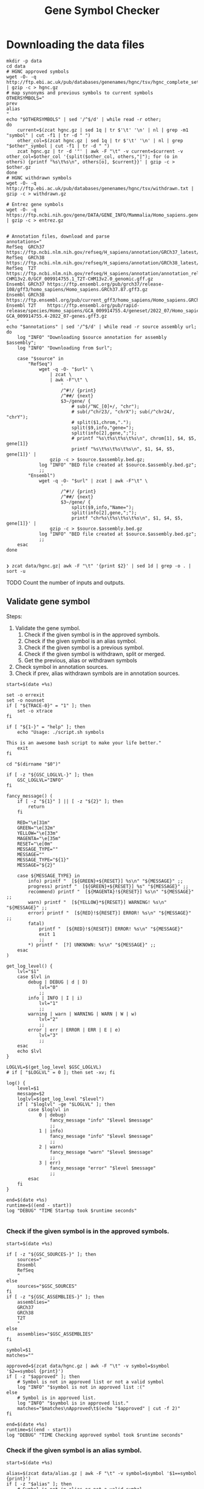 #+title: Gene Symbol Checker
#+auto_tangle: t

* Downloading the data files
#+begin_src shell :results drawer :async t :tangle INSTALL.sh :shebang #!/bin/sh
mkdir -p data
cd data
# HGNC approved symbols
wget -O- -q http://ftp.ebi.ac.uk/pub/databases/genenames/hgnc/tsv/hgnc_complete_set.txt | gzip -c > hgnc.gz
# map synonyms and previous symbols to current symbols
OTHERSYMBOLS="
prev
alias
"
echo "$OTHERSYMBOLS" | sed '/^$/d' | while read -r other;
do
    current=$(zcat hgnc.gz | sed 1q | tr $'\t' '\n' | nl | grep -m1 "symbol" | cut -f1 | tr -d " ")
    other_col=$(zcat hgnc.gz | sed 1q | tr $'\t' '\n' | nl | grep "$other"_symbol | cut -f1 | tr -d " ")
    zcat hgnc.gz | tr -d '"' | awk -F "\t" -v current=$current -v other_col=$other_col '{split($other_col, others,"|"); for (o in others) {printf "%s\t%s\n", others[o], $current}}' | gzip -c > $other.gz
done
# HGNC withdrawn symbols
wget -O- -q http://ftp.ebi.ac.uk/pub/databases/genenames/hgnc/tsv/withdrawn.txt | gzip -c > withdrawn.gz

# Entrez gene symbols
wget -O- -q https://ftp.ncbi.nih.gov/gene/DATA/GENE_INFO/Mammalia/Homo_sapiens.gene_info.gz | gzip -c > entrez.gz


# Annotation files, download and parse
annotations="
RefSeq  GRCh37 https://ftp.ncbi.nlm.nih.gov/refseq/H_sapiens/annotation/GRCh37_latest/refseq_identifiers/GRCh37_latest_genomic.gff.gz
RefSeq  GRCh38 https://ftp.ncbi.nlm.nih.gov/refseq/H_sapiens/annotation/GRCh38_latest/refseq_identifiers/GRCh38_latest_genomic.gff.gz
RefSeq  T2T    https://ftp.ncbi.nlm.nih.gov/refseq/H_sapiens/annotation/annotation_releases/110/GCF_009914755.1_T2T-CHM13v2.0/GCF_009914755.1_T2T-CHM13v2.0_genomic.gff.gz
Ensembl GRCh37 https://ftp.ensembl.org/pub/grch37/release-108/gff3/homo_sapiens/Homo_sapiens.GRCh37.87.gff3.gz
Ensembl GRCh38 https://ftp.ensembl.org/pub/current_gff3/homo_sapiens/Homo_sapiens.GRCh38.108.chr_patch_hapl_scaff.gff3.gz
Ensembl T2T    https://ftp.ensembl.org/pub/rapid-release/species/Homo_sapiens/GCA_009914755.4/geneset/2022_07/Homo_sapiens-GCA_009914755.4-2022_07-genes.gff3.gz
"
echo "$annotations" | sed '/^$/d' | while read -r source assembly url; do
    log "INFO" "Downloading $source annotation for assembly $assembly";
    log "INFO" "Downloading from $url";

    case "$source" in
        "RefSeq")
            wget -q -O- "$url" \
                | zcat \
                | awk -F"\t" \
                    '
                    /^#!/ {print}
                    /^##/ {next}
                    $3~/gene/ {
                        # sub(/^NC_[0]+/, "chr");
                        # sub(/^chr23/, "chrX"); sub(/^chr24/, "chrY");
                        # split($1,chrom,".");
                        split($9,info,"gene=");
                        split(info[2],gene,";");
                        # printf "%s\t%s\t%s\t%s\n", chrom[1], $4, $5, gene[1]}
                        printf "%s\t%s\t%s\t%s\n", $1, $4, $5, gene[1]}' |
                gzip -c > $source.$assembly.bed.gz;
            log "INFO" "BED file created at $source.$assembly.bed.gz";
            ;;
        "Ensembl")
            wget -q -O- "$url" | zcat | awk -F"\t" \
                    '
                    /^#!/ {print}
                    /^##/ {next}
                    $3~/gene/ {
                        split($9,info,"Name=");
                        split(info[2],gene,";");
                        printf "chr%s\t%s\t%s\t%s\n", $1, $4, $5, gene[1]}' |
                gzip -c > $source.$assembly.bed.gz
            log "INFO" "BED file created at $source.$assembly.bed.gz";
            ;;
    esac
done

#+end_src

#+begin_src shell :results drawer :async t
❯ zcat data/hgnc.gz| awk -F "\t" '{print $2}' | sed 1d | grep -o . | sort -u
#+end_src


TODO Count the number of inputs and outputs.


** Validate gene symbol
Steps:
1. Validate the gene symbol.
   1. Check if the given symbol is in the approved symbols.
   2. Check if the given symbol is an alias symbol.
   3. Check if the given symbol is a previous symbol.
   4. Check if the given symbol is withdrawn, split or merged.
   5. Get the previous, alias or withdrawn symbols
2. Check symbol in annotation sources.
3. Check if prev, alias withdrawn symbols are in annotation sources.

#+begin_src shell :tangle genesymbolchecker.sh :shebang #!/bin/sh :comments both
start=$(date +%s)

set -o errexit
set -o nounset
if [ "${TRACE-0}" = "1" ]; then
    set -o xtrace
fi

if [ "${1-}" = "help" ]; then
    echo "Usage: ./script.sh symbols

This is an awesome bash script to make your life better."
    exit
fi

cd "$(dirname "$0")"

if [ -z "${GSC_LOGLVL-}" ]; then
    GSC_LOGLVL="INFO"
fi

fancy_message() (
    if [ -z "${1}" ] || [ -z "${2}" ]; then
        return
    fi

    RED="\e[31m"
    GREEN="\e[32m"
    YELLOW="\e[33m"
    MAGENTA="\e[35m"
    RESET="\e[0m"
    MESSAGE_TYPE=""
    MESSAGE=""
    MESSAGE_TYPE="${1}"
    MESSAGE="${2}"

    case ${MESSAGE_TYPE} in
        info) printf "  [${GREEN}+${RESET}] %s\n" "${MESSAGE}" ;;
        progress) printf "  [${GREEN}+${RESET}] %s" "${MESSAGE}" ;;
        recommend) printf "  [${MAGENTA}!${RESET}] %s\n" "${MESSAGE}" ;;
        warn) printf "  [${YELLOW}*${RESET}] WARNING! %s\n" "${MESSAGE}" ;;
        error) printf "  [${RED}!${RESET}] ERROR! %s\n" "${MESSAGE}" ;;
        fatal)
            printf "  [${RED}!${RESET}] ERROR! %s\n" "${MESSAGE}"
            exit 1
            ;;
        ,*) printf "  [?] UNKNOWN: %s\n" "${MESSAGE}" ;;
    esac
)

get_log_level() {
    lvl="$1"
    case $lvl in
        debug | DEBUG | d | D)
            lvl="0"
            ;;
        info | INFO | I | i)
            lvl="1"
            ;;
        warning | warn | WARNING | WARN | W | w)
            lvl="2"
            ;;
        error | err | ERROR | ERR | E | e)
            lvl="3"
            ;;
    esac
    echo $lvl
}

LOGLVL=$(get_log_level $GSC_LOGLVL)
# if [ "$LOGLVL" = 0 ]; then set -xv; fi

log() {
    level=$1
    message=$2
    loglvl=$(get_log_level "$level")
    if [ "$loglvl" -ge "$LOGLVL" ]; then
        case $loglvl in
            0 | debug)
                fancy_message "info" "$level $message"
                ;;
            1 | info)
                fancy_message "info" "$level $message"
                ;;
            2 | warn)
                fancy_message "warn" "$level $message"
                ;;
            3 | err)
                fancy_message "error" "$level $message"
                ;;
        esac
    fi
}

end=$(date +%s)
runtime=$((end - start))
log "DEBUG" "TIME Startup took $runtime seconds"

#+end_src

*** Check if the given symbol is in the approved symbols.
#+begin_src shell :tangle genesymbolchecker.sh
start=$(date +%s)

if [ -z "${GSC_SOURCES-}" ]; then
    sources="
    Ensembl
    RefSeq
    "
else
    sources="$GSC_SOURCES"
fi
if [ -z "${GSC_ASSEMBLIES-}" ]; then
    assemblies="
    GRCh37
    GRCh38
    T2T
    "
else
    assemblies="$GSC_ASSEMBLIES"
fi

symbol=$1
matches=""

approved=$(zcat data/hgnc.gz | awk -F "\t" -v symbol=$symbol '$2==symbol {print}')
if [ -z "$approved" ]; then
    # Symbol is not in approved list or not a valid symbol
    log "INFO" "$symbol is not in approved list :("
else
    # Symbol is in approved list.
    log "INFO" "$symbol is in approved list."
    matches="$matches\nApproved\t$(echo "$approved" | cut -f 2)"
fi

end=$(date +%s)
runtime=$((end - start))
log "DEBUG" "TIME Checking approved symbol took $runtime seconds"
#+end_src

*** Check if the given symbol is an alias symbol.
#+begin_src shell :tangle genesymbolchecker.sh
start=$(date +%s)

alias=$(zcat data/alias.gz | awk -F "\t" -v symbol=$symbol '$1==symbol {print}')
if [ -z "$alias" ]; then
    # Symbol is not in alias or not a valid symbol
    log "INFO" "$symbol is not an alias symbol."
else
    # Symbol is in alias symbols list.
    log "INFO" "$symbol is an alias symbol."
    matches="$matches\nAlias\t$(echo "$alias" | cut -f 2)"
fi

end=$(date +%s)
runtime=$((end - start))
log "DEBUG" "TIME Checking alias symbol took $runtime seconds"
#+end_src

*** Check if the given symbol is a previous symbol.
#+begin_src shell :tangle genesymbolchecker.sh
start=$(date +%s)

prev=$(zcat data/prev.gz | awk -F "\t" -v symbol=$symbol '$1==symbol {print}')
if [ -z "$prev" ]; then
    # Symbol is not in previous symbols or not a valid symbol
    log "INFO" "$symbol is not a previous symbol."
else
    # Symbol is in previous symbols list.
    log "INFO" "$symbol is a previous symbol."
    matches="$matches\nPrev\t$(echo "$prev" | cut -f 2)"
fi

end=$(date +%s)
runtime=$((end - start))
log "DEBUG" "TIME Checking previous symbol took $runtime seconds"
#+end_src

*** Check if the given symbol is withdrawn, split or merged.
#+begin_src shell :tangle genesymbolchecker.sh
start=$(date +%s)

withdrawn=$(zcat data/withdrawn.gz | awk -F "\t" -v symbol=$symbol '$3==symbol {print}')
if [ -z "$withdrawn" ]; then
    # Symbol is not withdrawn or not a valid symbol
    log "INFO" "$symbol is not in withdrawn list."
else
    # Symbol is withdrawn/merged/split
    echo "$withdrawn" | read -r ID STATUS SYMBOL REPORTS
    case STATUS in
        "Entry Withdrawn")
            log "INFO" "WITHDRAWN $symbol is gone!"
            ;;
        "Merged/Split")
            echo "$REPORTS" |
                tr ', ' '\n' |
                sed '/^$/d;s/|/ /g' |
                while read -r NEWID NEWSYMBOL NEWSTATUS; do
                    case "$NEWSTATUS" in
                        "Entry Withdrawn")
                            log "INFO" "MERGED/SPLIT $symbol has been $STATUS into $NEWSYMBOL which itself also got withdrawn. ;("
                            # matches="$matches\nWithdrawn but it got withdrawn too."
                            ;;
                        "Approved")
                            log "INFO" "MERGED/SPLIT $symbol now lives on with the name $NEWSYMBOL."
                            matches="$matches\nWithdrawn$NEWSYMBOL"
                            ;;
                    esac
                done
            ;;
    esac
fi

end=$(date +%s)
runtime=$((end - start))
log "DEBUG" "TIME Checking withdrawn symbol took $runtime seconds"
#+end_src


*** Get the approved symbol
#+begin_src shell :tangle genesymbolchecker.sh
start=$(date +%s)

# We collect all possible approved_symbol(s) which we expect to be only one.
# However we check in case a symbol maps to multiple symbols.
if [ $(echo "$matches" | sed '/^$/d' | sort -u | wc -l) -eq 1 ]; then # this is what we expect.
    case "$matches" in
        "Approved*")
            log "INFO" "$1 was already an approved symbol."
            ;;
        "Prev*")
            log "INFO" "previous symbol $1 mapped to an approved symbol."
            ;;
        "Alias*")
            log "INFO" "alias symbol $1 mapped to an approved symbol."
            ;;
    esac
    approved_symbol=$(echo $matches | sed '/^$/d' | cut -f 2)
    echo "APPROVED\t$approved_symbol"

else
    # Some approved symbols are alias to other symbols
    # We are going to handle this case by picking the
    # original input.
    log "WARN" "$1 mapped to multiple approved symbols! $(echo "$matches" | sed '/^$/d' | cut -f 2 | tr '\n' ' ')"
    echo "WARNING $1 mapped to multiple approved symbols! $(echo "$matches" | sed '/^$/d' | cut -f 2 | tr '\n' ' ')"
    while read -r found_in appr_sym; do
        case $found_in in
            "Approved")
                log "INFO" "Orginal input $1 already was an approved symbol. Carrying out with this symbol."
                approved_symbol="$appr_sym"
                echo "APPROVED\t$approved_symbol"
                ;;
            "Prev")
                log "WARN" "$1 was also $found_in symbol for approved symbol $appr_sym."
                echo "WARNING $1 was also $found_in symbol for approved symbol $appr_sym."
                ;;
            "Alias")
                log "INFO" "$1 was also $found_in symbol for approved symbol $appr_sym."
                ;;
        esac
    done <<-EOF
$(echo "$matches")
EOF
fi

end=$(date +%s)
runtime=$((end - start))
log "DEBUG" "TIME Checking if more than one approved symbol found took $runtime seconds"
#+end_src

# TODO Handle if approved symbol is unset.
1. Check for dates.

#+begin_src shell :tangle genesymbolchecker.sh
start=$(date +%s)

if [ -z "${approved_symbol-}" ]; then
    log "WARN" "couldn't find an approved symbol for $symbol"
    echo "WARNING couldn't find an approved symbol for $symbol"
    is_date=$(date -d "$symbol" 2>1 | grep -v "invalid")
    if [ -z "$is_date"]; then
        log "INFO" "doesn't look like a date."
    else
        log "WARN" "This is a date"
        echo "WARNING This is a date"
    fi
    # TODO warn about this symbol
    exit
fi

end=$(date +%s)
runtime=$((end - start))
log "DEBUG" "TIME Checking if any approved symbol found took $runtime seconds"
#+end_src


*** Get the alias previous and withdrawn symbols

#+begin_src shell :tangle genesymbolchecker.sh
start=$(date +%s)

unset alias
alias=$(zcat data/alias.gz | awk -F "\t" -v symbol=$approved_symbol '$2==symbol {print}')
if [ -z "$alias" ]; then
    # Symbol is not in alias or not a valid symbol
    log "INFO" "$approved_symbol has no alias symbol."
else
    # Symbol is in alias symbols list.
    alias_symbols="$(echo "$alias" | cut -f 1 | sed 's/^/ALIAS\t/')"
    echo "$alias_symbols"
fi

unset prev
prev=$(zcat data/prev.gz | awk -F "\t" -v symbol=$approved_symbol '$2==symbol {print}')
if [ -z "$prev" ]; then
    # Symbol is not in alias or not a valid symbol
    log "INFO" "$approved_symbol has no prev symbol."
else
    # Symbol is in alias symbols list.
    prev_symbols="$(echo "$prev" | cut -f 1 | sed 's/^/PREV\t/')"
    echo "$prev_symbols"
fi

unset withdrawn
withdrawn=$(zcat data/withdrawn.gz | (grep "|$approved_symbol|" || true))
if [ -z "$withdrawn" ]; then
    # Symbol is not in alias or not a valid symbol
    log "INFO" "$approved_symbol has no withdrawn symbol."
else
    # Symbol is in alias symbols list.
    withdrawn_symbols="$(echo "$withdrawn" | cut -f 3 | sed 's/^/WITHDRAWN\t/')"
    echo "$withdrawn_symbols"
fi

end=$(date +%s)
runtime=$((end - start))
log "DEBUG" "TIME Checking for other symbols took $runtime seconds"
#+end_src

** Check symbol in annotation sources

#+begin_src shell :tangle genesymbolchecker.sh
start=$(date +%s)


table=""
if [ -z "$approved_symbol" ]; then
    log "INFO" "no approved symbol found so not checking annotation sources for approved symbol."
else
    for source in $(echo "$sources"); do
        for assembly in $(echo "$assemblies"); do

            # Print out gff meta data
            source_info=$(zcat data/$source.$assembly.bed.gz | grep -m 3 '^#!' | sed "s/^#!/VERSION $source $assembly /")
            echo "$source_info" | while read -r line; do log "INFO" "$line"; done
            echo "$source_info"

            # Get the non canonical chromosomes
            if [ "$assembly" != "T2T" ]; then
                case "$source" in
                    "RefSeq")
                        noncanonical=$(zcat "data/$source.$assembly.bed.gz" | grep -v "^#" | awk -F"\t" '{print $1}' | sort -u | grep -v '^NC');
                        ;;
                    "Ensembl")
                        noncanonical=$(zcat "data/$source.$assembly.bed.gz" | grep -v '^#' | awk -F"\t" '{print $1}' | sort -u | grep -vE 'chr([1-9]|1[0-9]|2[0-2]|X|Y|MT)');
                        ;;
                esac
            fi

            while read -r status new_symbol; do
                start_inner=$(date +%s)
                if [ -n "${status-}" ]; then
                    match=$(zcat data/$source.$assembly.bed.gz | (grep -m1 -w "$new_symbol" || true))
                    if [ -z "${match:-}" ]; then
                        log "INFO" "$status SYMBOL $new_symbol found in $source $assembly"
                        table=""$table"Absent\t$symbol\t$approved_symbol\t$new_symbol\t$status\t$source\t$assembly\n"
                    else
                        # check_noncanonical
                        for contig in $(echo "$noncanonical"); do
                            if echo "$match" | grep -q "$contig"; then
                                log "WARN" "Symbol $new_symbol not in a canonical chromosome in $source $assembly"
                                echo "WARNING Symbol $new_symbol not in a canonical chromosome in $source $assembly"
                            fi
                        done

                        log "INFO" "$status SYMBOL $new_symbol not found in $source $assembly"
                        table=""$table"Present\t$symbol\t$approved_symbol\t$new_symbol\t$status\t$source\t$assembly\t$match\n"
                    fi

                    end_inner=$(date +%s)
                    runtime_inner=$((end_inner - start_inner))
                    log "DEBUG" "TIME Checking annotation for approved took $runtime_inner seconds"
                fi
            done <<-EOF
$(echo "$approved_symbol"| sed 's/^/APPROVED\t/')
${prev_symbols-}
${alias_symbols-}
${withdrawn_symbols-}
EOF
        done
    done
fi

end=$(date +%s)
runtime=$((end - start))
log "DEBUG" "TIME Checking annotation sources took $runtime seconds"
echo "$(echo "$table" | sed '/^$/d;s/^/TABLE\t/')"
#+end_src

This script takes multiple gene symbols as input and runs gene symbol checker and formats output.
#+begin_src shell :tangle checkgeneset.sh :shebang #!/bin/sh

set -o errexit
set -o nounset
if [ "${TRACE-0}" = "1" ]; then
    set -o xtrace
fi

if [ "${1-}" = "help" ]; then
    echo 'Usage: ./script.sh arg-one arg-two

This is an awesome bash script to make your life better.

'
    exit
fi

cd "$(dirname "$0")"

PARSED_ARGUMENTS=$(getopt -a -o s:a: -l source:,assembly: -- "$@")
VALID_ARGUMENTS=$?
if [ "$VALID_ARGUMENTS" != "0" ]; then
    usage
fi

eval set -- "$PARSED_ARGUMENTS"
while :; do
    case "$1" in
    -s | --source)
        GSC_SOURCES="$2"
        shift 2
        ;;
    -a | --assembly)
        GSC_ASSEMBLIES="$2"
        shift 2
        ;;
    # -- means the end of the arguments; drop this, and break out of the while loop
    --)
        shift
        break
        ;;
    # If invalid options were passed, then getopt should have reported an error,
    # which we checked as VALID_ARGUMENTS when getopt was called...
    ,*)
        echo "Unexpected option: $1 - this should not happen."
        usage
        ;;
    esac
done

export GSC_SOURCES
export GSC_ASSEMBLIES

main() {
    input_count=$(echo "$@" | wc -w)
    versions=""
    warnings=""
    rows=""
    for symbol in $(echo "$@"); do
        while read -r line; do
            case "$line" in
                "VERSION"* )
                    versions="$versions#$line\n"
                    ;;
                "WARNING"* )
                    warnings="$warnings#$line\n"
                    ;;
                "TABLE	Present"* )
                    rows="$rows$(echo "$line" | cut -f 3-11)\n"
                    ;;
            esac
        done <<-EOF
$(./genesymbolchecker.sh "$symbol")
EOF
    done
    output_count=$(echo "$rows" | sed "/^$/d" | wc -l)
    io_diff=$(( output_count - input_count ))
    if [ $io_diff -gt 0 ]; then
        io_diff_message="#There are more output then inputs!! This might happen if there are more than one symbol (e.g. both approved and an alias) for gene in the annotation"
    elif [ $io_diff -lt 0 ]; then
        io_diff_message="#There are more inputs then output. Check WARNINGS for more info. This might happen if there are non gene symbols in the input."
    else
        io_diff_message="#No difference between input and output counts."
    fi

    echo "#Input_symbol: Initial symbol entered.
#Approved_symbol: Current symbol approved by HGNC for input symbol.
#Symbol: This is the symbol found in annotation source. This is most likely will be the approved symbol however, might also be the alias, previous, or the withdrawn symbol.
#Status: Status of the Symbol column. Either approved, alias, previous, or withdrawn.
#Source: Annotation source.
#Assembly: Target assembly.
#Chrom: name of the chromosome.
#Start: start position of the gene.
#End: end position of the gene.
#Number of input symbols are $input_count
#Number of output symbols are $output_count
$io_diff_message"
    echo "$(echo "$warnings" | sed "/^$/d")"
    echo "$(echo "$versions" | sed "/^$/d" | sort -u)"
    echo "Input_symbol\tApproved_symbol\tSymbol\tStatus\tSource\tAssembly\tChrom\tStart\tEnd"
    echo "$(echo "$rows" | sed "/^$/d")"
}

main "$@"

#+end_src



#+begin_src shell :tangle tests.sh :shebang #!/bin/sh
dates="
02/21/2018
02/21/18
21/02/2018
21/02/18
21-02-2018
21-02-18
02-21-2018
02-21-18
2018-02-21
2/21/2018
2/21/18
21/2/2018
21/2/18
2-21-2018
2-21-18
21-2-2018
21-2-18
Feb 21, 2018
February 21, 2018
Feb 21, 2018
February 21, 2018
2018-02-21 12:00:00
12:00:00
2018-10-29 10:02:48 AM
2018-10-29 07:30:20 PM
"

alias="
"
prev="
"
withdrawn="
"
#+end_src

#+RESULTS:
